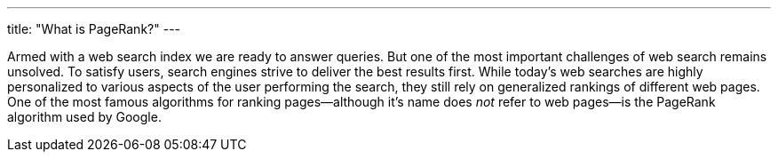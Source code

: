 ---
title: "What is PageRank?"
---

Armed with a web search index we are ready to answer queries.
//
But one of the most important challenges of web search remains unsolved.
//
To satisfy users, search engines strive to deliver the best results first.
//
While today's web searches are highly personalized to various aspects of the
user performing the search, they still rely on generalized rankings of
different web pages.
//
One of the most famous algorithms for ranking pages--although it's name does
_not_ refer to web pages--is the PageRank algorithm used by Google.

